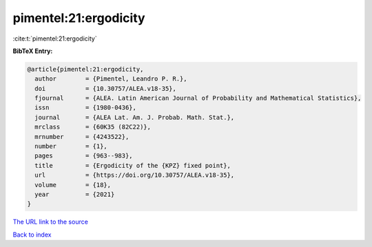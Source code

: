 pimentel:21:ergodicity
======================

:cite:t:`pimentel:21:ergodicity`

**BibTeX Entry:**

.. code-block:: bibtex

   @article{pimentel:21:ergodicity,
     author        = {Pimentel, Leandro P. R.},
     doi           = {10.30757/ALEA.v18-35},
     fjournal      = {ALEA. Latin American Journal of Probability and Mathematical Statistics},
     issn          = {1980-0436},
     journal       = {ALEA Lat. Am. J. Probab. Math. Stat.},
     mrclass       = {60K35 (82C22)},
     mrnumber      = {4243522},
     number        = {1},
     pages         = {963--983},
     title         = {Ergodicity of the {KPZ} fixed point},
     url           = {https://doi.org/10.30757/ALEA.v18-35},
     volume        = {18},
     year          = {2021}
   }

`The URL link to the source <https://doi.org/10.30757/ALEA.v18-35>`__


`Back to index <../By-Cite-Keys.html>`__
